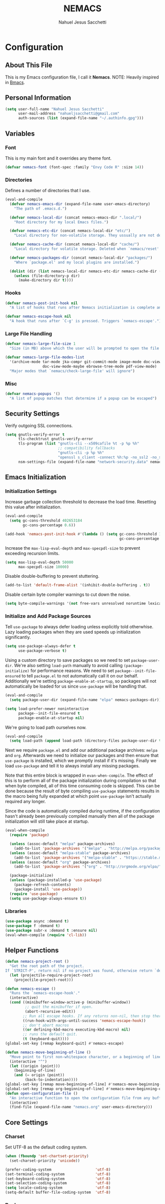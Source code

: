 #+TITLE: NEMACS
#+AUTHOR: Nahuel Jesus Sacchetti

* Configuration

** About This File

This is my Emacs configuration file, I call it *Nemacs*. NOTE: Heavily inspired in [[https://github.com/gilbertw1/bmacs/][Bmacs]].

** Personal Information

#+BEGIN_SRC emacs-lisp
(setq user-full-name "Nahuel Jesus Sacchetti"
      user-mail-address "nahueljsacchetti@gmail.com"
      auth-sources (list (expand-file-name "~/.authinfo.gpg")))
#+END_SRC

** Variables

*** Font

This is my main font and it overrides any theme font.

#+BEGIN_SRC emacs-lisp
(defvar nemacs-font (font-spec :family "Envy Code R" :size 14))
#+END_SRC

*** Directories

Defines a number of directories that I use.

#+BEGIN_SRC emacs-lisp
(eval-and-compile
  (defvar nemacs-emacs-dir (expand-file-name user-emacs-directory)
    "The path of .emacs.d.")

  (defvar nemacs-local-dir (concat nemacs-emacs-dir ".local/")
    "Root directory for my local Emacs files.")

  (defvar nemacs-etc-dir (concat nemacs-local-dir "etc/")
    "Local directory for non-volatile storage. They ussually are not deleted. Use this for dependencies like servers or config files.")

  (defvar nemacs-cache-dir (concat nemacs-local-dir "cache/")
    "Local directory for volatile storage. Deleted when `nemacs/reset' is called. Use this for transient files that are generated on the fly like caches and temporary files.")

  (defvar nemacs-packages-dir (concat nemacs-local-dir "packages/")
    "Where `package.el' and my local plugins are installed.")

  (dolist (dir (list nemacs-local-dir nemacs-etc-dir nemacs-cache-dir (expand-file-name "elpa" nemacs-packages-dir)))
    (unless (file-directory-p dir)
      (make-directory dir t))))
#+END_SRC

*** Hooks

#+BEGIN_SRC emacs-lisp
(defvar nemacs-post-init-hook nil
  "A list of hooks that runs after Nemacs initialization is complete and after `nemacs-init-hook'.")

(defvar nemacs-escape-hook nil
  "A hook that runs after `C-g' is pressed. Triggers `nemacs-escape'.")
#+END_SRC

*** Large File Handling

#+BEGIN_SRC emacs-lisp
(defvar nemacs-large-file-size 1
  "Size (in MB) above which the user will be prompted to open the file literally to avoid performance issues. Opening literally means that no major or minor modes are active and the buffer is read-only.")

(defvar nemacs-large-file-modes-list
  '(archive-mode tar-mode jka-compr git-commit-mode image-mode doc-view-mode
                 doc-view-mode-maybe ebrowse-tree-mode pdf-view-mode)
  "Major modes that `nemacs/check-large-file' will ignore")
#+END_SRC

*** Misc

#+BEGIN_SRC emacs-lisp
(defvar nemacs-popups '()
  "A list of popup matches that determine if a popup can be escaped")
#+END_SRC

** Security Settings

Verify outgoing SSL connections.

#+BEGIN_SRC emacs-lisp
(setq gnutls-verify-error t
      tls-checktrust gnutls-verify-error
      tls-program (list "gnutls-cli --x509cafile %t -p %p %h"
                        ;; compatibility fallbacks
                        "gnutls-cli -p %p %h"
                        "openssl s_client -connect %h:%p -no_ssl2 -no_ssl3 -ign_eof")
      nsm-settings-file (expand-file-name "network-security.data" nemacs-cache-dir))
#+END_SRC

** Emacs Initialization

*** Initialization Settings

Increase garbage collection threshold to decrease the load time. Resetting this value after initialization.

#+BEGIN_SRC emacs-lisp
(eval-and-compile
  (setq gc-cons-threshold 402653184
        gc-cons-percentage 0.6))

(add-hook 'nemacs-post-init-hook #'(lambda () (setq gc-cons-threshold 16777216
                                                    gc-cons-percentage 0.1)))
#+END_SRC

Increase the =max-lisp-eval-depth= and =max-specpdl-size= to prevent exceeding recursion limits.

#+BEGIN_SRC emacs-lisp
(setq max-lisp-eval-depth 50000
      max-specpdl-size 10000)
#+END_SRC

Disable double-buffering to prevent stuttering.

#+BEGIN_SRC emacs-lisp
(add-to-list 'default-frame-alist '(inhibit-double-buffering . t))
#+END_SRC

Disable certain byte compiler warnings to cut down the noise.

#+BEGIN_SRC emacs-lisp
(setq byte-compile-warnings '(not free-vars unresolved noruntime lexical make-local))
#+END_SRC

*** Initialize and Add Package Sources

Tell =use-package= to always defer loading unless explicitly told otherwhise. Lazy loading packages when they are used
speeds up initialization significantly.

#+BEGIN_SRC emacs-lisp
(setq use-package-always-defer t
      use-package-verbose t)
#+END_SRC

Using a custom directory to save packages so we need to set =package-user-dir=. We're also setting =load-path= manually
to avoid calling =(package-initialize)= for performance reasons. We need to set =package--init-file-ensured= to tell
=package.el= to not automatically call it on our behalf. Additionally we're setting =package-enable-at-startup=, so
packages will not automatically be loaded for us since =use-package= will be handling that.

#+BEGIN_SRC emacs-lisp
(eval-and-compile
  (setq package-user-dir (expand-file-name "elpa" nemacs-packages-dir)))

(setq load-prefer-newer noninteractive
      package--init-file-ensured t
      package-enable-at-startup nil)
#+END_SRC

We're going to load path ourselves now.

#+BEGIN_SRC emacs-lisp
(eval-and-compile
  (setq load-path (append load-path (directory-files package-user-dir t "^[^.]" t))))
#+END_SRC

Next we require =package.el= and add our additional package archives: =melpa= and =org=. Afterwards we need to
initialize our packages and then ensure that =use-package= is installed, which we promptly install if it's missing.
Finally we load =use-package= and tell it to always install any missing packages.

Note that this entire block is wrapped in =evan-when-compile=. The effect of this is to perform all of the package
initialization during compilation so that when byte compiled, all of this time consuming code is skipped. This can be
done because the result of byte compiling =use-package= statements results in the macro being fully expanded at which
point =use-package= isn't actually required any longer.

Since the code is automatically compiled during runtime, if the configuration hasn't already been previously compiled
manually then all of the package initialization will still take place at startup.

#+BEGIN_SRC emacs-lisp
(eval-when-compile
  (require 'package)

  (unless (assoc-default "melpa" package-archives)
    (add-to-list 'package-archives '("melpa" . "http://melpa.org/packages/") t))
  (unless (assoc-default "melpa-stable" package-archives)
    (add-to-list 'package-archives '("melpa-stable" . "https://stable.melpa.org/packages/") t))
  (unless (assoc-default "org" package-archives)
    (add-to-list 'package-archives '("org" . "http://orgmode.org/elpa/") t))

  (package-initialize)
  (unless (package-installed-p 'use-package)
    (package-refresh-contents)
    (package-install 'use-package))
  (require 'use-package)
  (setq use-package-always-ensure t))
#+END_SRC

*** Libraries

#+BEGIN_SRC emacs-lisp
(use-package async :demand t)
(use-package f :demand t)
(use-package subr-x :demand t :ensure nil)
(eval-when-compile (require 'cl-lib))
#+END_SRC

** Helper Functions

#+BEGIN_SRC emacs-lisp
(defun nemacs-project-root ()
  "Get the root path of the project.
If `STRICT-P', return nil if no project was found, otherwise return `default-directory'."
  (let (projectile-require-project-root)
    (projectile-project-root)))

(defun nemacs-escape ()
  "Runs the `nemacs-escape-hook'."
  (interactive)
  (cond ((minibuffer-window-active-p (minibuffer-window))
         ;; quit the minibuffer if open.
         (abort-recursive-edit))
        ;; Run all escape hooks. If any returns non-nil, then stop there.
        ((run-hook-with-args-until-success 'nemacs-escape-hook))
        ;; don't abort macros
        ((or defining-kbd-macro executing-kbd-macro) nil)
        ;; runs the default quit.
        (t (keyboard-quit))))
(global-set-key [remap keyboard-quit] #'nemacs-escape)

(defun nemacs-move-beginning-of-line ()
  "Move point to first non-whitespace character, or a beginning of line."
  (interactive "^")
  (let ((origin (point)))
    (beginning-of-line)
    (and (= origin (point))
         (back-to-indentation))))
(global-set-key [remap move-beginning-of-line] #'nemacs-move-beginning-of-line)
(global-set-key [remap org-beginning-of-line] #'nemacs-move-beginning-of-line)
(defun open-configuration-file ()
  "An interactive function to open the configuration file from any buffer."
  (interactive)
  (find-file (expand-file-name "nemacs.org" user-emacs-directory)))
#+END_SRC

** Core Settings

*** Charset

Set UTF-8 as the default coding system.

#+BEGIN_SRC emacs-lisp
(when (fboundp 'set-chartset-priority)
  (set-charset-priority 'unicode))

(prefer-coding-system                    'utf-8)
(set-terminal-coding-system              'utf-8)
(set-keyboard-coding-system              'utf-8)
(set-selection-coding-system             'utf-8)
(setq locale-coding-system               'utf-8)
(setq-default buffer-file-coding-system  'utf-8)
#+END_SRC

*** Backups

No backup files.

#+BEGIN_SRC emacs-lisp
(setq-default auto-save-default nil
              create-lockfiles nil
              make-backup-files nil)
#+END_SRC

*** Saving Desktop

Always save the buffers and open on previous state. This can increase load time if I have to load lots of buffers.

#+BEGIN_SRC emacs-lisp
(setq desktop-dirname nemacs-cache-dir           ; folder where the desktop file will be saved/loaded.
      desktop-base-file-name "emacs.desktop"     ; name of the desktop file.
      desktop-base-lock-name "lock"              ; name of the lock base file.
      desktop-path (list desktop-dirname)        ; list of folders to search a desktop file.
      desktop-save t                             ; should save desktop?
      desktop-files-not-to-save "^$"             ; reload tramp paths.
      desktop-load-locked-desktop nil            ; don't load the desktop if it's locked by another instance.
      desktop-auto-save-timeout 30)              ; timeout to auto-save.

(desktop-save-mode +1)
#+END_SRC

*** UI

**** Defaults

#+BEGIN_SRC emacs-lisp
(setq-default
 bidi-display-reordering nil                     ; disable bidirectional text for performance boost.
 blink-matching-paren nil                        ; don't blink--too distracting.
 cursor-in-non-selected-windows nil              ; hide cursors in other windows.
 delete-by-moving-to-trash t                     ; move file to trash instead of removing it.
 display-time-format "%H:%M"                     ; format the time string.
 frame-inhibit-implied-resize t                  ; prevent frames from automatically resizing themselves.
 frame-title-format "NEMACS"                     ; the frame name.
 highlight-nonselected-windows nil               ; don't highlight selections in other windows.
 fringe-indicator-alist (delq
                         (assq 'continuation fringe-indicator-alist)
                         fringe-indicator-alist) ; remove continuation arrow on the right fringe.
 indicate-buffer-boundaries nil                  ; don't indicate beginning and end of buffer in fringe.
 indicate-empty-lines nil                        ; don't indicate empty lines in fringe.
 max-mini-window-height 0.3                      ; maximum height for resizing mini windows.
 mode-line-default-help-echo nil                 ; disable mode-line mouseovers.
 mouse-yank-at-point t                           ; middle-click paste at point, not at click.
 resize-mini-windows 'grow-only                  ; minibuffer resizing.
 show-help-function nil                          ; hide :help-echo text.
 split-height-threshold nil                      ; ensures split to the right.
 split-width-threshold 160                       ; favor the vertical split.
 uniquify-buffer-name-style 'forward             ; unix style when creating unique buffer names.
 use-dialog-box nil                              ; avoid GUI dialogs.
 visible-cursor nil                              ; don't make cursor 'very visible'
 x-stretch-cursor t                              ; add wide glyph under cursor.

 jit-lock-defer-time nil                         ; defer jit font locking to improve performance.
 jit-lock-stealth-nice 0.5                       ; pause time between fontify chunks.
 jit-lock-stealth-verbose nil                    ; silence stealth fontification.

 pos-tip-interval-border-width 6                 ; increase pos-tip width.
 pos-tip-border-width 1                          ; define border width.

 ring-bell-function #'ignore                     ; don't beep.
 visible-bell nil)                               ; don't blink.

(fset #'yes-or-no-p #'y-or-n-p)                  ; y/n instead of yes/no.
#+END_SRC

**** Toolbar

Disable tooltips, menu-bar and scroll bar.

#+BEGIN_SRC emacs-lisp
(tooltip-mode -1)
(menu-bar-mode -1)
(if (fboundp 'tool-bar-mode) (tool-bar-mode -1))
(if (fboundp 'scroll-bar-mode) (scroll-bar-mode -1))
#+END_SRC

*** Editor

**** Bookmarks

Automatically save bookmarks after every chage.

#+BEGIN_SRC emacs-lisp
(setq-default bookmark-save-flag 1)
#+END_SRC

**** Buffer Handling

#+BEGIN_SRC emacs-lisp
(defun nemacs-kill-current-buffer ()
  "Kill current buffer without prompting"
  (interactive)
  (kill-buffer (current-buffer)))

(global-set-key [remap kill-buffer] #'nemacs-kill-current-buffer)
#+END_SRC

**** Formatting

#+BEGIN_SRC emacs-lisp
(add-hook 'text-mode-hook 'turn-on-auto-fill)
(setq-default
 fill-column 120      ; set line-wrapping column to 120.
 word-wrap t          ; enable word wrapping at nearest space.
 truncate-lines nil)  ; disable truncate lines.
#+END_SRC

**** Large File Handling

#+BEGIN_SRC emacs-lisp
(defun nemacs/check-large-file ()
  "Check if the buffer's file is large (see `nemacs-large-file-size'). If so, ask for confirmation to open it literally (read-only, disable undo and in fundamental-mode) for performance sake."
  (let* ((filename (buffer-file-name))
         (size (nth 7 (file-attributes filename))))
    (when (and (not (memq major-mode nemacs-large-file-modes-list))
               size (> size (* 1024 1024 nemacs-large-file-size))
               (y-or-n-p
                (format (concat "%s is a large file, open literally to "
                                "avoid performance issues?")
                        (file-relative-name filename))))
      (setq buffer-read-only t)
      (buffer-disable-undo)
      (fundamental-mode))))

(add-hook 'find-file-hook #'nemacs/check-large-file)
#+END_SRC

**** Misc

#+BEGIN_SRC emacs-lisp
(global-auto-revert-mode +1)              ; refresh buffer if changed outside Emacs.
(global-subword-mode +1)                  ; iterate through camelCase words.
(delete-selection-mode +1)                ; replaces region with inserted text.
(show-paren-mode +1)                      ; highlight parens.

;; set mark with C-2
(global-set-key (kbd "C-2") #'set-mark-command)

;; highlight FIXME, NOTE, TODO and BUG.
(add-hook 'prog-mode-hook
          (lambda ()
            (font-lock-add-keywords nil
                                    '(("\\<\\(FIXME\\|NOTE\\|TODO\\|BUG\\)"
                                       1 font-lock-warning-face t)))))
#+END_SRC

**** Scrolling

#+BEGIN_SRC emacs-lisp
(setq-default
 scroll-conservatively 1001             ; always scroll to the point no matter how far away (don't recenter).
 scroll-margin 0                        ; don't automatically scroll to retain a margin.
 scroll-preserve-screen-position t)     ; preserve point location on screen when scrolling.
#+END_SRC

**** Spelling

Check the spelling when writing on any text buffer (like =org-mode=). Note: Needs [[https://hunspell.github.io/][Hunspell]] to work.

#+BEGIN_SRC emacs-lisp
(cond
 ((executable-find "hunspell")
  (add-hook 'after-init-hook (lambda ()
                               (setq ispell-program-name "hunspell"
                                     ispell-dictionary "en_US"
                                     ispell-local-dictionary "en_US"
                                     ispell-local-dictionary-alist
                                     '(("en_US" "[[:alpha:]]" "[^[:alpha:]]" "[']" nil ("-d" "en_US") nil utf-8)))
                               (add-hook 'text-mode-hook #'flyspell-mode)))))
#+END_SRC

**** Whitespace

#+BEGIN_SRC emacs-lisp
;; indentation
(setq-default
 indent-tabs-mode nil           ; spaces over tabs.
 require-final-newline t        ; ensure newline exists at eof.
 tab-always-indent t            ; always indent line when pressing TAB.
 tab-width 4                    ; default tab width to 4 characters.
 tabify-regexp "^\t* [ \t]+")   ; only tabify initial whitespace when converting to tabifying.

;; whitespace-mode
(setq-default
 whitespace-line-column fill-column
 whitespace-style '(face tab trailing))

(add-hook 'before-save-hook #'delete-trailing-whitespace)
#+END_SRC

**** Window Management

A set of helpers to better manage the windows in Emacs.

#+BEGIN_SRC emacs-lisp
(defun nemacs-create-window-bottom-and-switch ()
  "Creates a new window to the bottom and then switch to it"
  (interactive)
  (split-window-below)
  (balance-windows)
  (other-window 1))

(defun nemacs-create-window-right-and-switch ()
  "Creates a new window to the right and then switch to it"
  (interactive)
  (split-window-right)
  (balance-windows)
  (other-window 1))

(global-set-key [remap split-window-below] #'nemacs-create-window-bottom-and-switch)
(global-set-key [remap split-window-right] #'nemacs-create-window-right-and-switch)
#+END_SRC

*** Theme

#+BEGIN_SRC emacs-lisp
(load-theme 'monochrome-dark t)
#+END_SRC

*** Font

#+BEGIN_SRC emacs-lisp
(set-face-attribute 'default nil :font nemacs-font)
#+END_SRC

*** Help

When opening a help window, move the focus to it.

#+BEGIN_SRC emacs-lisp
(setq help-window-select t)
#+END_SRC

*** Exiting Emacs

=Are you sure?= prompt when exiting Emacs. Standarize regular Emacs and  =emacsclient= behavior. Also unset job control
for =Terminal Nemacs=.

#+BEGIN_SRC emacs-lisp
(defun nemacs-prompt-before-exiting-emacs ()
  "Prompts before closing the frame with `C-x C-c'. Standarizes `emacs' and `emacsclient'."
  (interactive)
  (if (y-or-n-p ">>> Quit Nemacs? ")
      (save-buffers-kill-terminal)
    (message "Aborted.")))

(global-set-key [remap save-buffers-kill-terminal] #'nemacs-prompt-before-exiting-emacs)
(global-unset-key (kbd "C-z"))
(global-unset-key (kbd "C-x C-z"))
#+END_SRC

*** Various Settings

Other settings of varying importance.

#+BEGIN_SRC emacs-lisp
(setq-default
 ad-redefinition-action 'accept          ; silence advised function warnings.
 apropos-do-all t                        ; make `apropos' more useful.
 compilation-always-kill t               ; kill compilation process before starting another.
 compilation-ask-about-save nil          ; save all buffers on `compile'.
 compilation-scroll-output t             ; scroll to end of compilation output.
 confirm-nonexistent-file-or-buffer nil  ; don't ask about nonexistent files or buffers.
 ;; change the custom file, don't change init.el.
 custom-file (expand-file-name ".custom.el" nemacs-etc-dir)
 idle-update-delay 2                     ; update ui less often (performance).
 warning-minimum-level :error            ; don't show warnings only errors.
 ;; keep the point out of the minibuffer.
 minibuffer-prompt-properties '(read-only t point-entered minibuffer-avoid-prompt face minibuffer-prompt)
 ;; change default directory for the recent files cache.
 recentf-save-file (expand-file-name "recentf" nemacs-cache-dir)
 ;; change the request cache storage directory.
 request-storage-directory (concat nemacs-cache-dir "request")
 ;; change the `emacsclient' server auth directory
 server-auth-dir (concat "server" nemacs-etc-dir))

;; load the custom file if exists.
(when (file-exists-p custom-file)
  (load custom-file))
#+END_SRC

*** File Locations

Define various file locations.

#+BEGIN_SRC emacs-lisp
(setq-default
 bookmark-default-file     (concat nemacs-etc-dir "bookmarks")
 abbrev-file-name          (concat nemacs-local-dir "abbrev.el")
 auto-save-list-file-name  (concat nemacs-cache-dir "autosave")
 pcache-directory          (concat nemacs-cache-dir "pcache"))
#+END_SRC

*** Operating System Specific

Setting variables to easily determine operating system.

#+BEGIN_SRC emacs-lisp
(setq IS-LINUX    (eq system-type 'gnu/linux)
      IS-MAC      (eq system-type 'darwin)
      IS-WINDOWS  (eq system-type 'windows-nt))
#+END_SRC

**** Common Clipboard

Use shared system clipboard.

#+BEGIN_SRC emacs-lisp
(setq x-select-request-type '(UTF8_STRING COMPOUND_TEXT TEXT STRING)
      select-enable-clipboard t
      select-enable-primary t)
#+END_SRC

**** Linux

#+BEGIN_SRC emacs-lisp
(when IS-LINUX
  (setq x-gtx-use-system-tooltips nil)) ; don't use gtk tooltips.
#+END_SRC

**** Mac

#+BEGIN_SRC emacs-lisp
(when IS-MAC
  (setq mac-command-modifier 'meta          ; Meta is the Command key.
        mac-option-modifier 'alt            ; Option is equal to Alt.
        mac-redisplay-dont-reset-vscroll t  ; better trackpad scroll.
        mac-mouse-wheel-smooth-scroll nil   ; remove smooth scroll.
        mouse-wheel-progressive-speed nil   ; don't accelerate scrolling
        ns-use-native-fullscreen nil        ; remove native fullscreen in Mac.
        ns-pop-up-frames nil)               ; don't open files from workspace in new frame.

  (cond ((display-graphic-p)
         ;; A known problem with GUI Emacs on MacOS: it runs in an isolated
         ;; environment, so envvars will be wrong. That includes the PATH
         ;; Emacs picks up. `exec-path-from-shell' fixes this. This is slow
         ;; and benefits greatly from compilation.
         (setq exec-path
               (or (eval-when-compile
                     (when (require 'exec-path-from-shell nil t)
                       (setq exec-path-from-shell-check-startup-files nil
                             exec-path-from-shell-arguments (delete "-i" exec-path-from-shell-arguments))
                       (nconc exec-path-from-shell-variables '("GOPATH" "GOROOT" "PYTHONPATH"))
                       (exec-path-from-shell-initialize)
                       exec-path))
                   exec-path)))
        (t
         (when (require 'osx-clipboard nil t)
           (osx-clipboard-mode +1)))))
#+END_SRC

**** Windows

#+BEGIN_SRC emacs-lisp
(when IS-WINDOWS
  (setq vc-handled-backends nil)          ; removes any version control backend.

  ;; performance tweaks
  (when (boundp 'w32-pipe-read-delay)
    (setq w32-pipe-read-delay 0))
  (when (boundp 'w32-pipe-buffer-size)
    (setq irony-server-w32-pipe-buffer-size (* 64 1024))))
#+END_SRC

** Org

*** Helper Functions

#+BEGIN_SRC emacs-lisp
(defun nemacs-get-org-file (filename)
  "Gets Org notes file that's shared between different devices."
  (if IS-WINDOWS
      (expand-file-name (concat "c:/Users/" user-login-name "/Notes/" filename ".org"))
    (concat "~/Notes/" filename ".org")))

(defun nemacs-org-mark-done-and-archive ()
  "Mark a task as `DONE' and then archive it."
  (interactive)
  (org-todo 'done)
  (org-archive-subtree))

(defun nemacs-dashboard ()
  "Opens my Inbox file in the right side and my Agenda in the left side."
  (interactive)
  (org-agenda :keys "a")
  (delete-other-windows)
  (split-window-right)
  (find-file nemacs-org-inbox-file))
#+END_SRC

*** Variables

#+BEGIN_SRC emacs-lisp
(setq nemacs-org-archive-file (nemacs-get-org-file "archive")
      nemacs-org-inbox-file (nemacs-get-org-file "inbox")
      nemacs-org-meetings-file (nemacs-get-org-file "meetings")
      nemacs-org-someday-file (nemacs-get-org-file "someday"))
#+END_SRC

*** Initial Configuration

#+BEGIN_SRC emacs-lisp
(use-package org
  :bind
  (("C-c a" . org-agenda)
   ("C-c c" . org-capture)
   ("C-c l" . org-store-link)
   ("C-c t" . (lambda () (interactive) (org-capture :keys "t")))
   ("C-c d" . nemacs-dashboard)
   :map org-mode-map
   ("C-c C-x C-s" . nemacs-org-mark-done-and-archive)))

(use-package org-bullets
  :init
  (add-hook 'org-mode-hook (lambda () (org-bullets-mode 1))))
#+END_SRC

*** Setting Files and Agenda

#+BEGIN_SRC emacs-lisp
(setq
 org-fontify-done-headline t
 org-fontify-whole-heading-line t)

(setq
 org-agenda-files (list nemacs-org-inbox-file)
 org-agenda-start-on-weekday 0
 org-archive-location (concat nemacs-org-archive-file "::datetree/")
 org-deadline-warning-days 7
 org-default-notes-file nemacs-org-inbox-file
 org-descriptive-links t
 org-ellipsis "\u21b4"
 org-image-actual-width nil
 org-log-done 'time
 org-startup-folded nil
 org-startup-truncated nil
 org-support-shift-select 'always
 org-tags-column -120)

(setq org-tag-persistent-alist
      '(("@emacs" . ?e)
        ("@errands" . ?e)
        ("@girlfriend" . ?g)
        ("@outdoors" . ?o)
        ("@weekend" . ?z)
        ("@work" . ?w)))

(setq
 org-agenda-custom-commands
 '(("e" "Emacs related tasks" tags-todo "emacs"
    ((org-agenda-overriding-header "Emacs")))
   ("w" "Emacs related tasks" tags-todo "work"
    ((org-agenda-overriding-header "Work")))))
#+END_SRC

*** Org Capture

#+BEGIN_SRC emacs-lisp
(setq org-todo-keywords
      '((sequence "TODO(t)" "WAITING(w@)" "|" "DONE(d)" "CANCELED(c)"))
      org-capture-templates '(("t" "Add a Todo in the Inbox"
                               entry (file nemacs-org-inbox-file)
                               "* TODO %i%?" :kill-buffer t)
                              ("T" "Timebomb! Something that has a clear deadline or schedule"
                               entry (file nemacs-org-inbox-file)
                               "* TODO %i%? \nSCHEDULED: %^t" :kill-buffer t)
                              ("m" "Start a clock for a meeting and log notes."
                               entry (file nemacs-org-meetings-file)
                               "* MEETING %U %^{Title} %^{attendees}p %^{location}p \n%?" :clock-in t :jump-to-captured t)))
#+END_SRC

*** Org Refile

#+BEGIN_SRC emacs-lisp
(setq org-refile-use-outline-path 'file
      org-outline-path-complete-in-steps nil
      org-refile-allow-creating-parent-nodes 'confirm
      org-refile-targets '((nemacs-org-inbox-file :maxlevel . 2)
                           (nemacs-org-timebomb-file :maxlevel . 2)
                           (nemacs-org-someday-file :maxlevel . 1)))
#+END_SRC

*** Org Src

#+BEGIN_SRC emacs-lisp
(use-package org-src
  :ensure nil ; built-in
  :after org
  :config
  (setq
   org-edit-src-content-indentation 0
   org-edit-src-persistent-message nil
   org-src-fontify-natively t
   org-src-preserve-indentation t
   org-src-tab-acts-natively t
   org-src-window-setup 'current-window))
#+END_SRC

*** Org Jira

#+BEGIN_SRC emacs-lisp
(use-package org-jira
  :bind
  (("C-c j" . org-jira-get-issue))
  :config
  (setq jiralib-url "https://jira.itx.com"
        org-jira-working-dir nemacs-cache-dir))
#+END_SRC

** Packages

*** All The Icons

#+BEGIN_SRC emacs-lisp
(use-package all-the-icons
  :commands (all-the-icons-octicon
             all-the-icons-faicon
             all-the-icons-fileicon
             all-the-icons-wicon
             all-the-icons-material
             all-the-icons-alltheicon
             all-the-icons-install-fonts)
  :init
  (defun nemacs-disable-all-the-icons-in-tty (orig-fn &rest args)
    (when (display-graphic-p)
      (apply orig-fn args)))

  ;; all-the-icons doesn't work in the terminal, so we "disable" it.
  (dolist (fn '(all-the-icons-octicon all-the-icons-material
                 all-the-icons-faicon all-the-icons-fileicon
                 all-the-icons-wicon all-the-icons-alltheicon))
     (advice-add fn :around #'nemacs-disable-all-the-icons-in-tty)))
#+END_SRC

*** Anzu

#+BEGIN_SRC emacs-lisp
(use-package anzu
  :bind
  (([remap query-replace] . anzu-query-replace)
   ([remap query-replace-regexp] . anzu-query-replace-regexp))
  :commands (anzu-query-replace anzu-query-replace-regexp)
  :init
  (global-anzu-mode)
  :config
  (setq anzu-cons-mode-line-p nil))
#+END_SRC

*** Flycheck

Syntax checking and highlighting.

#+BEGIN_SRC emacs-lisp
(use-package flycheck
  :init
  (global-flycheck-mode)
  :config
  (setq-default flycheck-disabled-checkers '(emacs-lisp-checkdoc)))
#+END_SRC

*** Helm

#+BEGIN_SRC emacs-lisp
(defun nemacs-helm-hide-minibuffer-maybe ()
  "Hide minibuffer in Helm session if we use the header line as the input field."
  (when (with-helm-buffer helm-echo-input-in-header-line)
    (let ((ov (make-overlay (point-min) (point-max) nil nil t)))
      (overlay-put ov 'window (selected-window))
      (overlay-put ov 'face
                   (let ((bg-color (face-background 'default nil)))
                     `(:background ,bg-color :foreground ,bg-color)))
      (setq-local cursor-type nil))))
#+END_SRC

#+BEGIN_SRC emacs-lisp
(use-package helm
  :bind
  (:map helm-map
        ("<tab>" . 'helm-execute-persistent-action)
        ("C-i" . 'helm-execute-persistent-action)
        ("C-z" . 'helm-select-action))
  :init
  (helm-mode)
  :config
  (setq helm-split-window-inside-p t                ; open helm buffer inside current window.
        helm-move-to-line-cycle-in-source t          ; cycle buffer when reaching top or bottom.
        helm-ff-file-name-history-use-recentf t      ; mark recent files.
        helm-echo-input-in-header-line t)            ; use header line to input.

  (add-hook 'helm-minibuffer-set-up-hook #'nemacs-helm-hide-minibuffer-maybe)

  (global-set-key [remap execute-extended-command] #'helm-M-x)
  (global-set-key [remap find-file] #'helm-find-files)
  (global-set-key [remap switch-to-buffer] #'helm-mini))

(use-package helm-projectile
  :init
  (helm-projectile-on))

(use-package helm-ag)
#+END_SRC

*** NeoTree

#+BEGIN_SRC emacs-lisp
(use-package neotree
  :commands (neotree-show
             neotree-hide
             neotree-toggle
             neotree-dir
             neotree-find
             neo-global--with-buffer
             neo-global--window-exists-p)
  :bind
  (("M-2" . neotree-toggle)
   :map neotree-mode-map
   ("<return>" . neotree-enter)
   ("c"        . neotree-create-node)
   ("d"        . neotree-delete-node)
   ("r"        . neotree-rename-node)
   ("s"        . neotree-dir))
  :config
  (setq neo-create-file-auto-open nil
        neo-auto-indent-point nil
        neo-autorefresh nil
        neo-mode-line-type 'none
        neo-window-width 32
        neo-show-updir-line nil
        neo-theme (if (display-graphic-p) 'icons 'classic)
        neo-banner-message nil
        neo-confirm-create-file #'off-p
        neo-confirm-create-directory #'off-p
        neo-show-hidden-files nil
        neo-keymap-style 'concise
        neo-hidden-regexp-list '(
                                 ;; version control folders
                                 "^\\.\\(git\\|hg\\|svn\\)$"
                                 ;; compiled files
                                 "\\.\\(pyc\\|o\\|elc\\|lock\\|css.map\\)$"
                                 ;; generated files, caches or local pkgs
                                 "^\\(node_modules\\|vendor\\|.\\(project\\|cask\\|yardoc\\|sass-cache\\)\\)$"
                                 ;; org-mode folders
                                 "^\\.\\(sync\\|export\\|attach\\)$"
                                 "~$"
                                 "^#.*#$"))
  (add-hook 'nemacs-escape-hook #'neotree-hide))
#+END_SRC

*** Projectile

The excellent project management tool.

#+BEGIN_SRC emacs-lisp
(use-package projectile
  :bind
  (([remap projectile-find-file] . helm-projectile)
   ([remap helm-projectile-find-file] . helm-projectile))
  :init
  (projectile-mode)
  :config
  (setq projectile-cache-file (expand-file-name "projectile-cache" nemacs-cache-dir)
        projectile-enable-caching t
        projectile-keymap-prefix (kbd "C-c p")
        projectile-globally-ignored-directories '(".git" "node_modules")
        projectile-globally-ignored-file-suffixes '(".")
        projectile-known-projects-file (expand-file-name "projectile-bookmarks" nemacs-cache-dir)
        projectile-mode-line '(:eval (projectile-project-name))
        projectile-switch-project-action 'helm-projectile))
#+END_SRC

*** Spaceline

#+BEGIN_SRC emacs-lisp
(use-package spaceline
  :init
  (progn
    (require 'spaceline-config)
    (spaceline-emacs-theme)
    (spaceline-helm-mode)
    (setq powerline-default-separator 'arrow
          powerline-height 19
          spaceline-highlight-face-func 'spaceline-highlight-face-modified
          spaceline-separator-dir-left '(left . left)
          spaceline-separator-dir-right '(right . right))

    (spaceline-define-segment nemacs-buffer-state-and-id
      "Shows the buffer state (modified, saved, etc) and the buffer id"
      (concat
       "%l:%c "
       (if buffer-read-only
           "= "
         (if (buffer-modified-p)
             "* "
           "- "))
       (buffer-name)))

    (spaceline-define-segment nemacs-flycheck-info
      "Shows the flycheck information, warning and error messages."
      (when (boundp 'flycheck-current-errors)
        (when flycheck-current-errors
          (propertize (format "%s errors" (length flycheck-current-errors))
                      'mouse-face 'mode-line-highlight
                      'help-echo "Click to check current errors."
                      'local-map (let ((map (make-sparse-keymap)))
                                   (define-key map [mode-line down-mouse-1] #'list-flycheck-errors)
                                   map)))))

    (spaceline-define-segment nemacs-major-mode
      "A simplistic major mode indicator."
      (format-mode-line mode-name))

    (spaceline-define-segment nemacs-time
      "Shows a formatted time string."
      (format-time-string "%H:%M" (current-time)))

    (spaceline-install
      '((nemacs-buffer-state-and-id :face highlight-face)
        (projectile-root :face powerline-active1)
        (org-clock)
        (selection-info :when mark-active :face powerline-active1)
        (anzu :when active :face powerline-active1))
      '((nemacs-flycheck-info :face powerline-active1)
        (hud buffer-position :face powerline-active1)
        (nemacs-time :face powerline-active1)
        (nemacs-major-mode :face highlight-face)))))
#+END_SRC

** Programming

*** JavaScript

A mix between JavaScript, React JSX and TypeScript.

#+BEGIN_SRC emacs-lisp
(defun nemacs-setup-tide-mode ()
  "Setup the Tide server to work with TypeScript."
  (interactive)
  (tide-setup)
  (eldoc-mode 1)
  (tide-hl-identifier-mode))
#+END_SRC

#+BEGIN_SRC emacs-lisp
(use-package js2-mode
  :mode ("\\.js\\'")
  :config
  (setq js-indent-level 4
        js2-mode-show-parse-errors nil
        js2-mode-show-strict-warnings nil))

(use-package json-mode
  :config
  ;; set 2 spaces indentation.
  ;; `json-mode' uses the same variable that `js-mode' and `js2-mode' are using to indent.
  ;; so we hook this setting to the `json-mode' so JavaScript files are not affected.
  (add-hook 'json-mode-hook (lambda ()
                              (make-local-variable 'js-indent-level)
                              (setq js-indent-level 2))))

(use-package rjsx-mode
  :mode ("\\.jsx\\'")
  :config
  (setq js-indent-level 4))

(use-package tide)
(use-package typescript-mode
  :config
  (add-hook 'typescript-mode-hook #'nemacs-setup-tide-mode))
#+END_SRC

*** Web

HTML and CSS for frontend development. I mixed them both here because they are mostly related.

#+BEGIN_SRC emacs-lisp
(setq css-indent-offset 4
      smgl-basic-offset 4
      auto-mode-alist (append
                       '(("\\.less\\'" . scss-mode)
                         ("\\.sass\\'" . scss-mode)
                         ("\\.scss\\'" . scss-mode))
                       auto-mode-alist))
#+END_SRC
